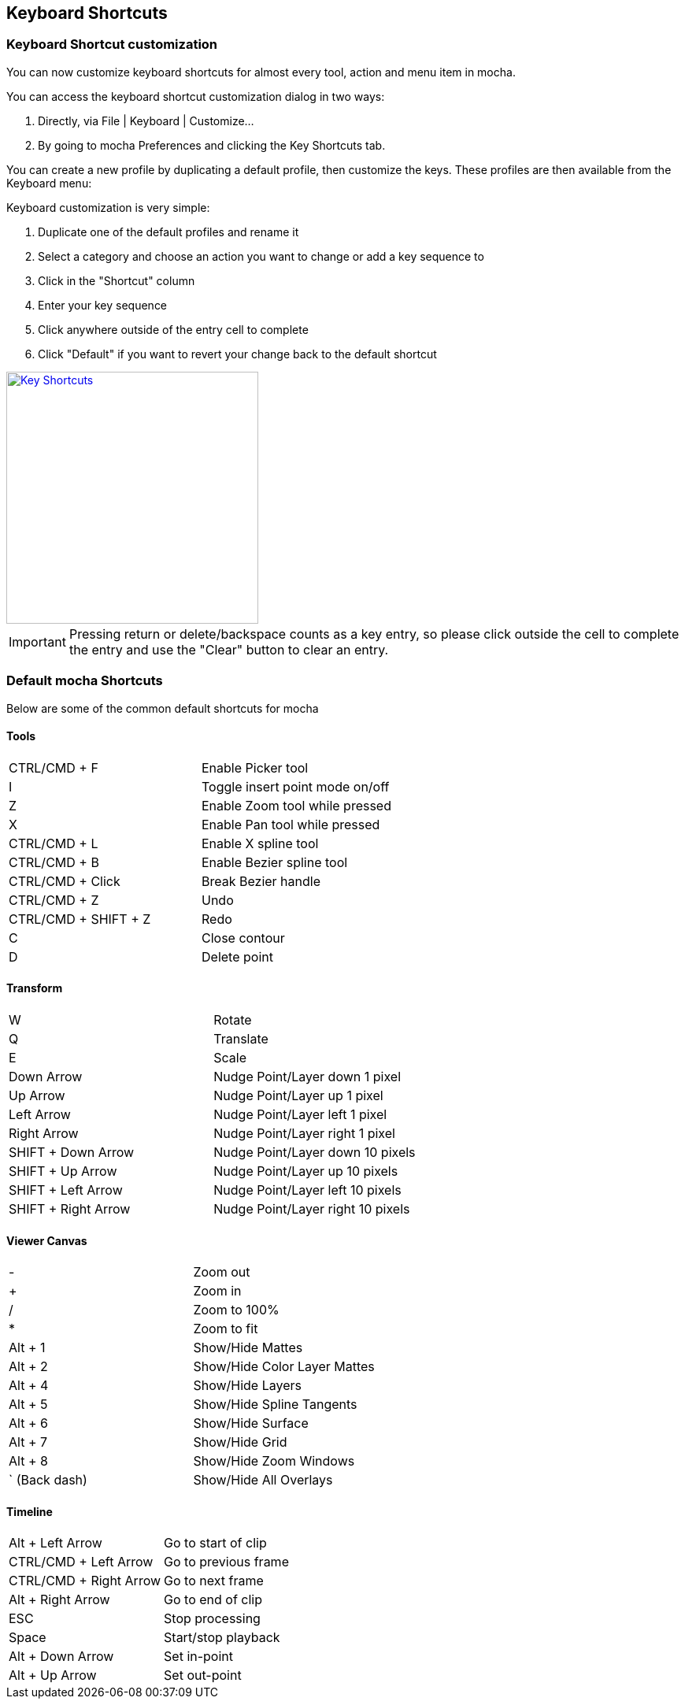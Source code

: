 
== Keyboard Shortcuts

=== Keyboard Shortcut customization

You can now customize keyboard shortcuts for almost every tool, action and menu item in mocha.

.You can access the keyboard shortcut customization dialog in two ways:
. Directly, via File | Keyboard | Customize...
. By going to mocha Preferences and clicking the Key Shortcuts tab.

You can create a new profile by duplicating a default profile, then customize the keys.  These profiles are then available from the Keyboard menu:

.Keyboard customization is very simple:
. Duplicate one of the default profiles and rename it
. Select a category and choose an action you want to change or add a key sequence to
. Click in the "Shortcut" column
. Enter your key sequence
. Click anywhere outside of the entry cell to complete
. Click "Default" if you want to revert your change back to the default shortcut

image:://borisfx-com-res.cloudinary.com/image/upload/v1531777181/documentation/mocha/images/4.1.3/4.0.0_Key_Shortcuts.png["Key Shortcuts",width=320,link="//borisfx-com-res.cloudinary.com/image/upload/v1531777181/documentation/mocha/images/4.1.3/4.0.0_Key_Shortcuts.png"]

IMPORTANT: Pressing return or delete/backspace counts as a key entry, so please click outside the cell to complete the entry and use the "Clear" button to clear an entry.


=== Default mocha Shortcuts

Below are some of the common default shortcuts for mocha

==== Tools


|===============
|CTRL/CMD + F|Enable Picker tool
|I|Toggle insert point mode on/off
|Z|Enable Zoom tool while pressed
|X|Enable Pan tool while pressed
|CTRL/CMD + L|Enable X spline tool
|CTRL/CMD + B|Enable Bezier spline tool
|CTRL/CMD + Click|Break Bezier handle
|CTRL/CMD + Z|Undo
|CTRL/CMD + SHIFT + Z|Redo
|C|Close contour
|D|Delete point

|===============


==== Transform


|===============
|W|Rotate
|Q|Translate
|E|Scale
|Down Arrow|Nudge Point/Layer down 1 pixel
|Up Arrow|Nudge Point/Layer up 1 pixel
|Left Arrow|Nudge Point/Layer left 1 pixel
|Right Arrow|Nudge Point/Layer right 1 pixel
|SHIFT + Down Arrow|Nudge Point/Layer down 10 pixels
|SHIFT + Up Arrow|Nudge Point/Layer up 10 pixels
|SHIFT + Left Arrow|Nudge Point/Layer left 10 pixels
|SHIFT + Right Arrow|Nudge Point/Layer right 10 pixels

|===============


==== Viewer Canvas


|===============
|-|Zoom out
|+|Zoom in
|/|Zoom to 100%
|*|Zoom to fit
|Alt + 1|Show/Hide Mattes
|Alt + 2|Show/Hide Color Layer Mattes
|Alt + 4|Show/Hide Layers
|Alt + 5|Show/Hide Spline Tangents
|Alt + 6|Show/Hide Surface
|Alt + 7|Show/Hide Grid
|Alt + 8|Show/Hide Zoom Windows
|` (Back dash)|Show/Hide All Overlays

|===============


==== Timeline


|===============
|Alt + Left Arrow|Go to start of clip
|CTRL/CMD + Left Arrow|Go to previous frame
|CTRL/CMD + Right Arrow|Go to next frame
|Alt + Right Arrow|Go to end of clip
|ESC|Stop processing
|Space|Start/stop playback
|Alt + Down Arrow|Set in-point
|Alt + Up Arrow|Set out-point
|===============


